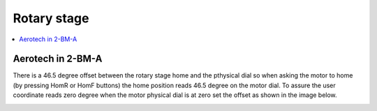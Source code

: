 Rotary stage
============

.. contents:: 
   :local:

Aerotech in 2-BM-A
------------------

There is a 46.5 degree offset between the rotary stage home and the pthysical dial 
so when asking the motor to home (by pressing HomR or HomF buttons) the home position 
reads  46.5 degree on the motor dial. To assure the user coordinate reads zero 
degree when the motor physical dial is at zero set the offset as shown in the image below.

.. image:: ../img/rotary.png 
   :width: 480px
   :align: center
   :alt: tomo_user